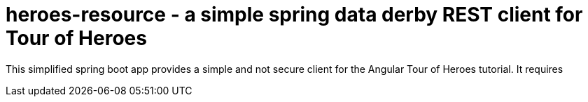 = heroes-resource - a simple spring data derby REST client for Tour of Heroes

This simplified spring boot app provides a simple and not secure client for the Angular Tour
of Heroes tutorial. It requires 